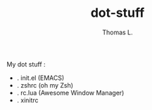 #+TITLE:        dot-stuff
#+AUTHOR:       Thomas L.

My dot stuff :
    * . init.el (EMACS)
    * . zshrc (oh my Zsh)
    * . rc.lua (Awesome Window Manager)
    * . xinitrc
